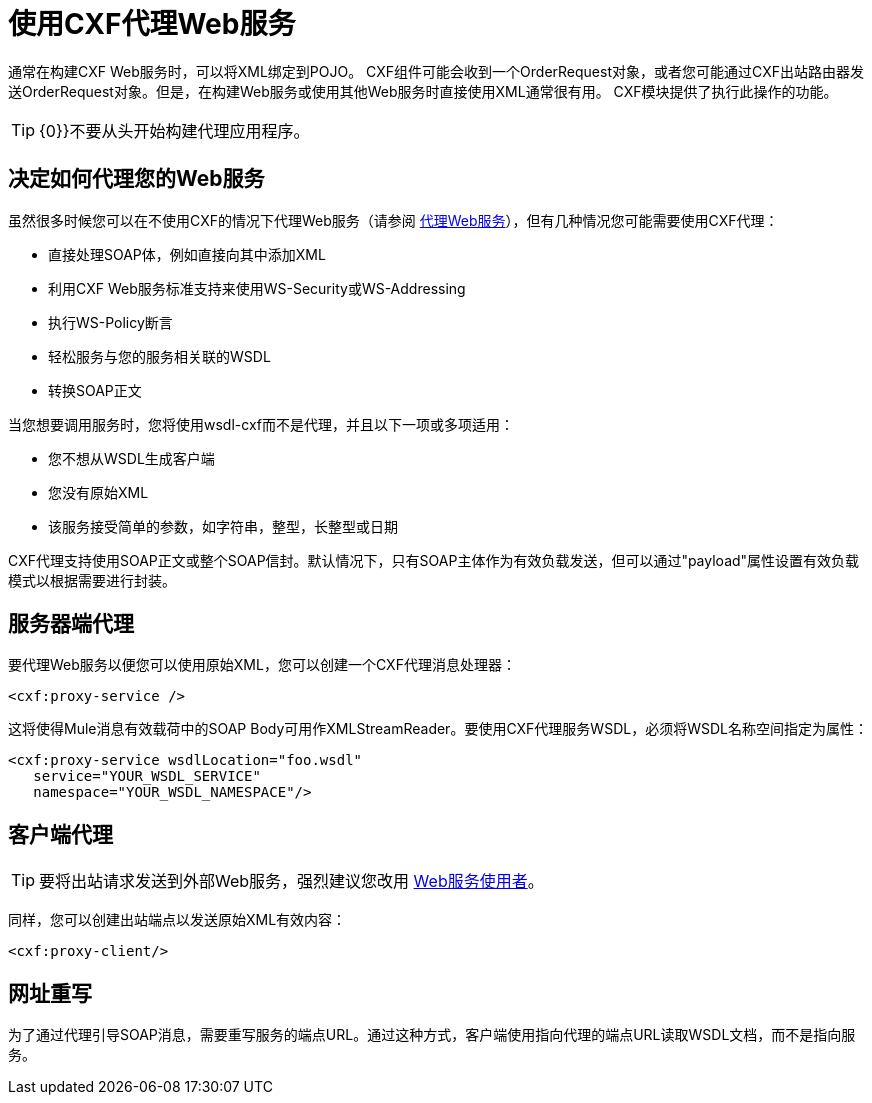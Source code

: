 = 使用CXF代理Web服务
:keywords: cxf

通常在构建CXF Web服务时，可以将XML绑定到POJO。 CXF组件可能会收到一个OrderRequest对象，或者您可能通过CXF出站路由器发送OrderRequest对象。但是，在构建Web服务或使用其他Web服务时直接使用XML通常很有用。 CXF模块提供了执行此操作的功能。

[TIP]
{0}}不要从头开始构建代理应用程序。

== 决定如何代理您的Web服务

虽然很多时候您可以在不使用CXF的情况下代理Web服务（请参阅 link:/mule-user-guide/v/3.6/proxying-web-services[代理Web服务]），但有几种情况您可能需要使用CXF代理：

* 直接处理SOAP体，例如直接向其中添加XML
* 利用CXF Web服务标准支持来使用WS-Security或WS-Addressing
* 执行WS-Policy断言
* 轻松服务与您的服务相关联的WSDL
* 转换SOAP正文

当您想要调用服务时，您将使用wsdl-cxf而不是代理，并且以下一项或多项适用：

* 您不想从WSDL生成客户端
* 您没有原始XML
* 该服务接受简单的参数，如字符串，整型，长整型或日期

CXF代理支持使用SOAP正文或整个SOAP信封。默认情况下，只有SOAP主体作为有效负载发送，但可以通过"payload"属性设置有效负载模式以根据需要进行封装。

== 服务器端代理

要代理Web服务以便您可以使用原始XML，您可以创建一个CXF代理消息处理器：

[source, xml]
----
<cxf:proxy-service />
----

这将使得Mule消息有效载荷中的SOAP Body可用作XMLStreamReader。要使用CXF代理服务WSDL，必须将WSDL名称空间指定为属性：

[source, xml, linenums]
----
<cxf:proxy-service wsdlLocation="foo.wsdl"
   service="YOUR_WSDL_SERVICE"
   namespace="YOUR_WSDL_NAMESPACE"/>
----

== 客户端代理

[TIP]
要将出站请求发送到外部Web服务，强烈建议您改用 link:/mule-user-guide/v/3.7/web-service-consumer[Web服务使用者]。

同样，您可以创建出站端点以发送原始XML有效内容：

[source, xml]
----
<cxf:proxy-client/>
----

== 网址重写

为了通过代理引导SOAP消息，需要重写服务的端点URL。通过这种方式，客户端使用指向代理的端点URL读取WSDL文档，而不是指向服务。
